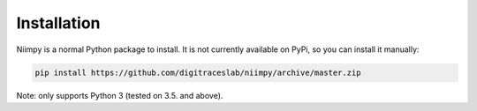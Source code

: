 Installation
============

Niimpy is a normal Python package to install. It is not currently available on PyPi, so you can install it manually:

.. code-block:: linux
    
    pip install https://github.com/digitraceslab/niimpy/archive/master.zip
    
Note: only supports Python 3 (tested on 3.5. and above).


